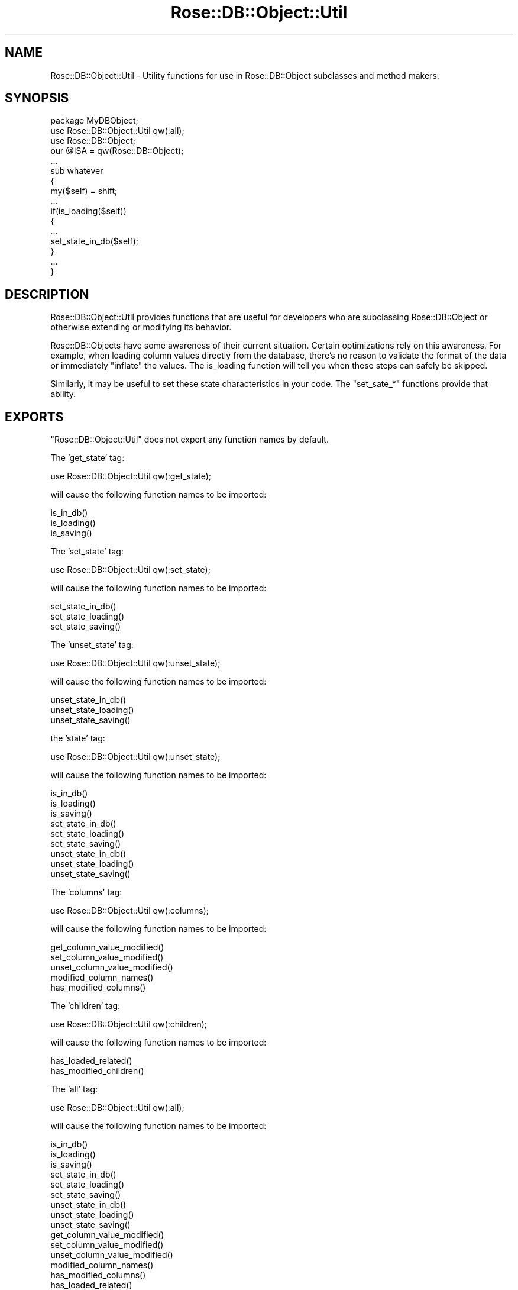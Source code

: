 .\" Automatically generated by Pod::Man 2.22 (Pod::Simple 3.07)
.\"
.\" Standard preamble:
.\" ========================================================================
.de Sp \" Vertical space (when we can't use .PP)
.if t .sp .5v
.if n .sp
..
.de Vb \" Begin verbatim text
.ft CW
.nf
.ne \\$1
..
.de Ve \" End verbatim text
.ft R
.fi
..
.\" Set up some character translations and predefined strings.  \*(-- will
.\" give an unbreakable dash, \*(PI will give pi, \*(L" will give a left
.\" double quote, and \*(R" will give a right double quote.  \*(C+ will
.\" give a nicer C++.  Capital omega is used to do unbreakable dashes and
.\" therefore won't be available.  \*(C` and \*(C' expand to `' in nroff,
.\" nothing in troff, for use with C<>.
.tr \(*W-
.ds C+ C\v'-.1v'\h'-1p'\s-2+\h'-1p'+\s0\v'.1v'\h'-1p'
.ie n \{\
.    ds -- \(*W-
.    ds PI pi
.    if (\n(.H=4u)&(1m=24u) .ds -- \(*W\h'-12u'\(*W\h'-12u'-\" diablo 10 pitch
.    if (\n(.H=4u)&(1m=20u) .ds -- \(*W\h'-12u'\(*W\h'-8u'-\"  diablo 12 pitch
.    ds L" ""
.    ds R" ""
.    ds C` ""
.    ds C' ""
'br\}
.el\{\
.    ds -- \|\(em\|
.    ds PI \(*p
.    ds L" ``
.    ds R" ''
'br\}
.\"
.\" Escape single quotes in literal strings from groff's Unicode transform.
.ie \n(.g .ds Aq \(aq
.el       .ds Aq '
.\"
.\" If the F register is turned on, we'll generate index entries on stderr for
.\" titles (.TH), headers (.SH), subsections (.SS), items (.Ip), and index
.\" entries marked with X<> in POD.  Of course, you'll have to process the
.\" output yourself in some meaningful fashion.
.ie \nF \{\
.    de IX
.    tm Index:\\$1\t\\n%\t"\\$2"
..
.    nr % 0
.    rr F
.\}
.el \{\
.    de IX
..
.\}
.\"
.\" Accent mark definitions (@(#)ms.acc 1.5 88/02/08 SMI; from UCB 4.2).
.\" Fear.  Run.  Save yourself.  No user-serviceable parts.
.    \" fudge factors for nroff and troff
.if n \{\
.    ds #H 0
.    ds #V .8m
.    ds #F .3m
.    ds #[ \f1
.    ds #] \fP
.\}
.if t \{\
.    ds #H ((1u-(\\\\n(.fu%2u))*.13m)
.    ds #V .6m
.    ds #F 0
.    ds #[ \&
.    ds #] \&
.\}
.    \" simple accents for nroff and troff
.if n \{\
.    ds ' \&
.    ds ` \&
.    ds ^ \&
.    ds , \&
.    ds ~ ~
.    ds /
.\}
.if t \{\
.    ds ' \\k:\h'-(\\n(.wu*8/10-\*(#H)'\'\h"|\\n:u"
.    ds ` \\k:\h'-(\\n(.wu*8/10-\*(#H)'\`\h'|\\n:u'
.    ds ^ \\k:\h'-(\\n(.wu*10/11-\*(#H)'^\h'|\\n:u'
.    ds , \\k:\h'-(\\n(.wu*8/10)',\h'|\\n:u'
.    ds ~ \\k:\h'-(\\n(.wu-\*(#H-.1m)'~\h'|\\n:u'
.    ds / \\k:\h'-(\\n(.wu*8/10-\*(#H)'\z\(sl\h'|\\n:u'
.\}
.    \" troff and (daisy-wheel) nroff accents
.ds : \\k:\h'-(\\n(.wu*8/10-\*(#H+.1m+\*(#F)'\v'-\*(#V'\z.\h'.2m+\*(#F'.\h'|\\n:u'\v'\*(#V'
.ds 8 \h'\*(#H'\(*b\h'-\*(#H'
.ds o \\k:\h'-(\\n(.wu+\w'\(de'u-\*(#H)/2u'\v'-.3n'\*(#[\z\(de\v'.3n'\h'|\\n:u'\*(#]
.ds d- \h'\*(#H'\(pd\h'-\w'~'u'\v'-.25m'\f2\(hy\fP\v'.25m'\h'-\*(#H'
.ds D- D\\k:\h'-\w'D'u'\v'-.11m'\z\(hy\v'.11m'\h'|\\n:u'
.ds th \*(#[\v'.3m'\s+1I\s-1\v'-.3m'\h'-(\w'I'u*2/3)'\s-1o\s+1\*(#]
.ds Th \*(#[\s+2I\s-2\h'-\w'I'u*3/5'\v'-.3m'o\v'.3m'\*(#]
.ds ae a\h'-(\w'a'u*4/10)'e
.ds Ae A\h'-(\w'A'u*4/10)'E
.    \" corrections for vroff
.if v .ds ~ \\k:\h'-(\\n(.wu*9/10-\*(#H)'\s-2\u~\d\s+2\h'|\\n:u'
.if v .ds ^ \\k:\h'-(\\n(.wu*10/11-\*(#H)'\v'-.4m'^\v'.4m'\h'|\\n:u'
.    \" for low resolution devices (crt and lpr)
.if \n(.H>23 .if \n(.V>19 \
\{\
.    ds : e
.    ds 8 ss
.    ds o a
.    ds d- d\h'-1'\(ga
.    ds D- D\h'-1'\(hy
.    ds th \o'bp'
.    ds Th \o'LP'
.    ds ae ae
.    ds Ae AE
.\}
.rm #[ #] #H #V #F C
.\" ========================================================================
.\"
.IX Title "Rose::DB::Object::Util 3"
.TH Rose::DB::Object::Util 3 "2010-04-27" "perl v5.10.1" "User Contributed Perl Documentation"
.\" For nroff, turn off justification.  Always turn off hyphenation; it makes
.\" way too many mistakes in technical documents.
.if n .ad l
.nh
.SH "NAME"
Rose::DB::Object::Util \- Utility functions for use in Rose::DB::Object subclasses and method makers.
.SH "SYNOPSIS"
.IX Header "SYNOPSIS"
.Vb 1
\&  package MyDBObject;
\&
\&  use Rose::DB::Object::Util qw(:all);
\&
\&  use Rose::DB::Object;
\&  our @ISA = qw(Rose::DB::Object);
\&  ...
\&  sub whatever
\&  {
\&    my($self) = shift;
\&    ...
\&    if(is_loading($self)) 
\&    {
\&      ...
\&      set_state_in_db($self);
\&    }
\&    ...
\&  }
.Ve
.SH "DESCRIPTION"
.IX Header "DESCRIPTION"
Rose::DB::Object::Util provides functions that are useful for developers who are subclassing Rose::DB::Object or otherwise extending or modifying its behavior.
.PP
Rose::DB::Objects have some awareness of their current situation.  Certain optimizations rely on this awareness.  For example, when loading column values directly from the database, there's no reason to validate the format of the data or immediately \*(L"inflate\*(R" the values.  The is_loading function will tell you when these steps can safely be skipped.
.PP
Similarly, it may be useful to set these state characteristics in your code.  The \f(CW\*(C`set_sate_*\*(C'\fR functions provide that ability.
.SH "EXPORTS"
.IX Header "EXPORTS"
\&\f(CW\*(C`Rose::DB::Object::Util\*(C'\fR does not export any function names by default.
.PP
The 'get_state' tag:
.PP
.Vb 1
\&    use Rose::DB::Object::Util qw(:get_state);
.Ve
.PP
will cause the following function names to be imported:
.PP
.Vb 3
\&    is_in_db()
\&    is_loading()
\&    is_saving()
.Ve
.PP
The 'set_state' tag:
.PP
.Vb 1
\&    use Rose::DB::Object::Util qw(:set_state);
.Ve
.PP
will cause the following function names to be imported:
.PP
.Vb 3
\&    set_state_in_db()
\&    set_state_loading()
\&    set_state_saving()
.Ve
.PP
The 'unset_state' tag:
.PP
.Vb 1
\&    use Rose::DB::Object::Util qw(:unset_state);
.Ve
.PP
will cause the following function names to be imported:
.PP
.Vb 3
\&    unset_state_in_db()
\&    unset_state_loading()
\&    unset_state_saving()
.Ve
.PP
the 'state' tag:
.PP
.Vb 1
\&    use Rose::DB::Object::Util qw(:unset_state);
.Ve
.PP
will cause the following function names to be imported:
.PP
.Vb 9
\&    is_in_db()
\&    is_loading()
\&    is_saving()
\&    set_state_in_db()
\&    set_state_loading()
\&    set_state_saving()
\&    unset_state_in_db()
\&    unset_state_loading()
\&    unset_state_saving()
.Ve
.PP
The 'columns' tag:
.PP
.Vb 1
\&    use Rose::DB::Object::Util qw(:columns);
.Ve
.PP
will cause the following function names to be imported:
.PP
.Vb 5
\&    get_column_value_modified()
\&    set_column_value_modified()
\&    unset_column_value_modified()
\&    modified_column_names()
\&    has_modified_columns()
.Ve
.PP
The 'children' tag:
.PP
.Vb 1
\&    use Rose::DB::Object::Util qw(:children);
.Ve
.PP
will cause the following function names to be imported:
.PP
.Vb 2
\&    has_loaded_related()
\&    has_modified_children()
.Ve
.PP
The 'all' tag:
.PP
.Vb 1
\&    use Rose::DB::Object::Util qw(:all);
.Ve
.PP
will cause the following function names to be imported:
.PP
.Vb 3
\&    is_in_db()
\&    is_loading()
\&    is_saving()
\&
\&    set_state_in_db()
\&    set_state_loading()
\&    set_state_saving()
\&
\&    unset_state_in_db()
\&    unset_state_loading()
\&    unset_state_saving()
\&
\&    get_column_value_modified()
\&    set_column_value_modified()
\&    unset_column_value_modified()
\&    modified_column_names()
\&    has_modified_columns()
\&
\&    has_loaded_related()
\&    has_modified_children()
.Ve
.SH "FUNCTIONS"
.IX Header "FUNCTIONS"
.IP "\fBget_column_value_modified \s-1OBJECT\s0, \s-1COLUMN\s0\fR" 4
.IX Item "get_column_value_modified OBJECT, COLUMN"
Returns true if the column named \s-1COLUMN\s0 in \s-1OBJECT\s0 is modified, false otherwise.
.IP "\fBhas_loaded_related [ \s-1OBJECT\s0, \s-1NAME\s0 | \s-1PARAMS\s0 ]\fR" 4
.IX Item "has_loaded_related [ OBJECT, NAME | PARAMS ]"
Given an \s-1OBJECT\s0 and a foreign key or relationship name, return true if one or more related objects have been loaded into \s-1OBJECT\s0, false otherwise.
.Sp
If the name is passed as a plain string \s-1NAME\s0, then a foreign key with that name is looked up.  If no such foreign key exists, then a relationship with that name is looked up.  If no such relationship or foreign key exists, a fatal error will occur.  Example:
.Sp
.Vb 1
\&    has_loaded_related($object, \*(Aqbar\*(Aq);
.Ve
.Sp
It's generally not a good idea to add a foreign key and a relationship with the same name, but it is technically possible.  To specify the domain of the name, pass the name as the value of a \f(CW\*(C`foreign_key\*(C'\fR or \f(CW\*(C`relationship\*(C'\fR parameter.  You must also pass the object as the value of the \f(CW\*(C`object\*(C'\fR parameter.  Example:
.Sp
.Vb 2
\&    has_loaded_related(object => $object, foreign_key => \*(Aqbar\*(Aq);
\&    has_loaded_related(object => $object, relationship => \*(Aqbar\*(Aq);
.Ve
.IP "\fBhas_modified_children \s-1OBJECT\s0\fR" 4
.IX Item "has_modified_children OBJECT"
Returns true if \s-1OBJECT\s0 has_loaded_related objects, at least one of which has_modified_columns or has_modified_children, false otherwise.
.IP "\fBhas_modified_columns \s-1OBJECT\s0\fR" 4
.IX Item "has_modified_columns OBJECT"
Returns true if \s-1OBJECT\s0 has any modified columns, false otherwise.
.IP "\fBis_in_db \s-1OBJECT\s0\fR" 4
.IX Item "is_in_db OBJECT"
Given the Rose::DB::Object\-derived object \s-1OBJECT\s0, returns true if the object was loaded from, or has ever been saved into, the database, or false if it has not.
.IP "\fBis_loading \s-1OBJECT\s0\fR" 4
.IX Item "is_loading OBJECT"
Given the Rose::DB::Object\-derived object \s-1OBJECT\s0, returns true if the object is currently being loaded, false otherwise.
.IP "\fBis_saving \s-1OBJECT\s0\fR" 4
.IX Item "is_saving OBJECT"
Given the Rose::DB::Object\-derived object \s-1OBJECT\s0, returns true if the object is currently being saved, false otherwise.
.IP "\fBmodified_column_names \s-1OBJECT\s0\fR" 4
.IX Item "modified_column_names OBJECT"
Returns a list containing the names of all the modified columns in \s-1OBJECT\s0.
.IP "\fBset_column_value_modified \s-1OBJECT\s0, \s-1COLUMN\s0\fR" 4
.IX Item "set_column_value_modified OBJECT, COLUMN"
Mark the column named \s-1COLUMN\s0 in \s-1OBJECT\s0 as modified.
.IP "\fBunset_column_value_modified \s-1OBJECT\s0, \s-1COLUMN\s0\fR" 4
.IX Item "unset_column_value_modified OBJECT, COLUMN"
Clear the modified mark, if any, on the column named \s-1COLUMN\s0 in \s-1OBJECT\s0.
.IP "\fBset_state_in_db \s-1OBJECT\s0\fR" 4
.IX Item "set_state_in_db OBJECT"
Mark the Rose::DB::Object\-derived object \s-1OBJECT\s0 as having been loaded from or saved into the database at some point in the past.
.IP "\fBset_state_loading \s-1OBJECT\s0\fR" 4
.IX Item "set_state_loading OBJECT"
Indicate that the Rose::DB::Object\-derived object \s-1OBJECT\s0 is currently being loaded from the database.
.IP "\fBset_state_saving \s-1OBJECT\s0\fR" 4
.IX Item "set_state_saving OBJECT"
Indicate that the Rose::DB::Object\-derived object \s-1OBJECT\s0 is currently being saved into the database.
.IP "\fBunset_state_in_db \s-1OBJECT\s0\fR" 4
.IX Item "unset_state_in_db OBJECT"
Mark the Rose::DB::Object\-derived object \s-1OBJECT\s0 as \fBnot\fR having been loaded from or saved into the database at some point in the past.
.IP "\fBunset_state_loading \s-1OBJECT\s0\fR" 4
.IX Item "unset_state_loading OBJECT"
Indicate that the Rose::DB::Object\-derived object \s-1OBJECT\s0 is \fBnot\fR currently being loaded from the database.
.IP "\fBunset_state_saving \s-1OBJECT\s0\fR" 4
.IX Item "unset_state_saving OBJECT"
Indicate that the Rose::DB::Object\-derived object \s-1OBJECT\s0 is \fBnot\fR currently being saved into the database.
.SH "AUTHOR"
.IX Header "AUTHOR"
John C. Siracusa (siracusa@gmail.com)
.SH "LICENSE"
.IX Header "LICENSE"
Copyright (c) 2010 by John C. Siracusa.  All rights reserved.  This program is
free software; you can redistribute it and/or modify it under the same terms
as Perl itself.
